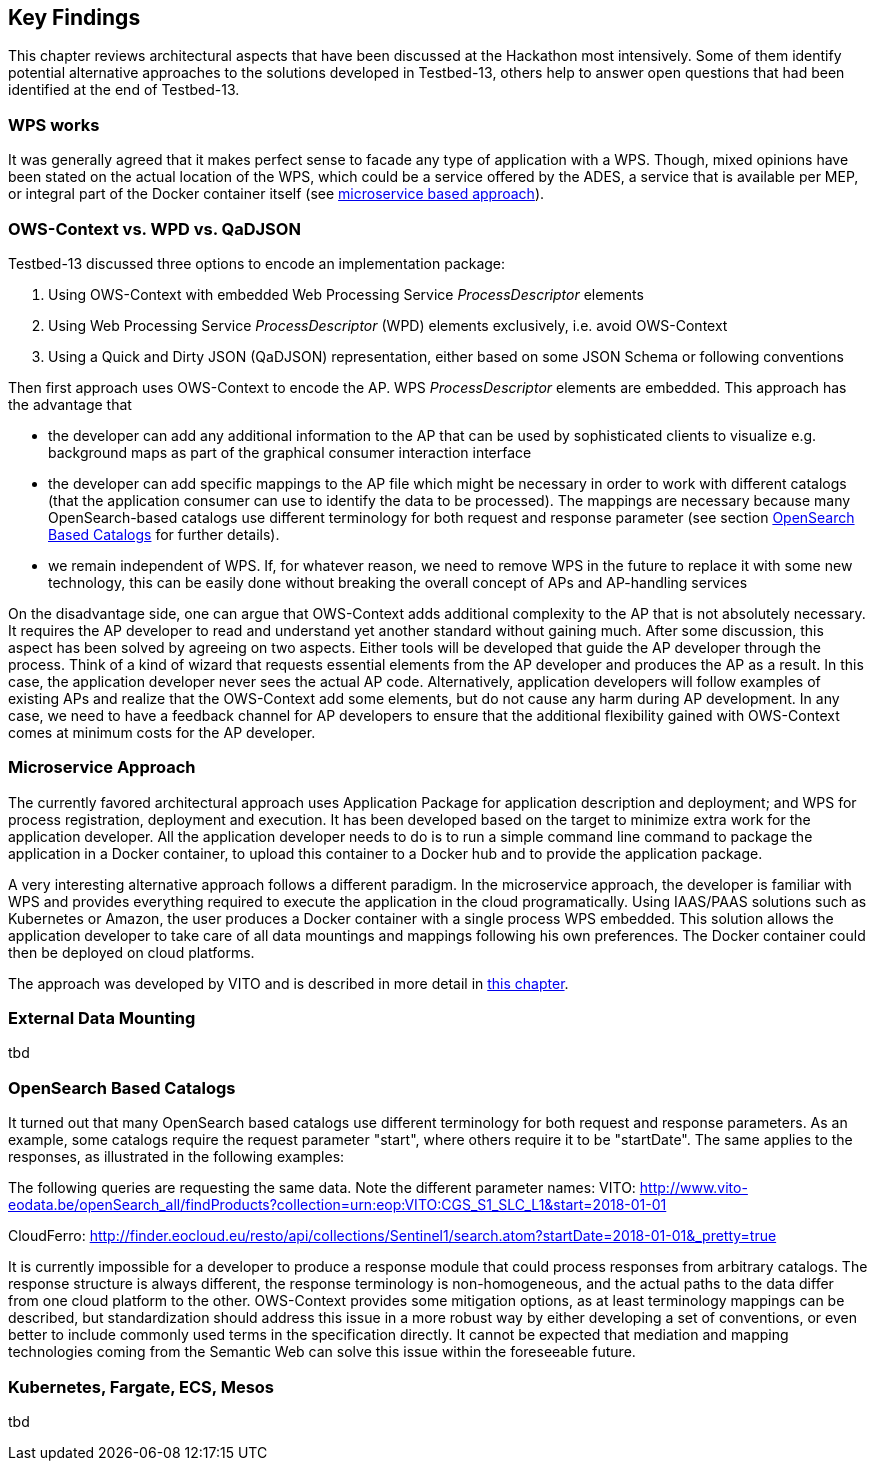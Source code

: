 [[KeyFindings]]
== Key Findings

This chapter reviews architectural aspects that have been discussed at the Hackathon most intensively. Some of them identify potential alternative approaches to the solutions developed in Testbed-13, others help to answer open questions that had been identified at the end of Testbed-13.

=== WPS works
It was generally agreed that it makes perfect sense to facade any type of application with a WPS. Though, mixed opinions have been stated on the actual location of the WPS, which could be a service offered by the ADES, a service that is available per MEP, or integral part of the Docker container itself (see <<MicroService,microservice based approach>>).

=== OWS-Context vs. WPD vs. QaDJSON
Testbed-13 discussed three options to encode an implementation package:

1. Using OWS-Context with embedded Web Processing Service _ProcessDescriptor_ elements
2. Using Web Processing Service _ProcessDescriptor_ (WPD) elements exclusively, i.e. avoid OWS-Context
3. Using a Quick and Dirty JSON (QaDJSON) representation, either based on some JSON Schema or following conventions

Then first approach uses OWS-Context to encode the AP. WPS _ProcessDescriptor_ elements are embedded. This approach has the advantage that

* the developer can add any additional information to the AP that can be used by sophisticated clients to visualize e.g. background maps as part of the graphical consumer interaction interface
* the developer can add specific mappings to the AP file which might be necessary in order to work with different catalogs (that the application consumer can use to identify the data to be processed). The mappings are necessary because many OpenSearch-based catalogs use different terminology for both request and response parameter (see section <<OpenSearch>> for further details).
* we remain independent of WPS. If, for whatever reason, we need to remove WPS in the future to replace it with some new technology, this can be easily done without breaking the overall concept of APs and AP-handling services

On the disadvantage side, one can argue that OWS-Context adds additional complexity to the AP that is not absolutely necessary. It requires the AP developer to read and understand yet another standard without gaining much. After some discussion, this aspect has been solved by agreeing on two aspects. Either tools will be developed that guide the AP developer through the process. Think of a kind of wizard that requests essential elements from the AP developer and produces the AP as a result. In this case, the application developer never sees the actual AP code. Alternatively, application developers will follow examples of existing APs and realize that the OWS-Context add some elements, but do not cause any harm during AP development. In any case, we need to have a feedback channel for AP developers to ensure that the additional flexibility gained with OWS-Context comes at minimum costs for the AP developer.

[[MicroService]]
=== Microservice Approach
The currently favored architectural approach uses Application Package for application description and deployment; and WPS for process registration, deployment and execution. It  has been developed based on the target to minimize extra work for the application developer. All the application developer needs to do is to run a simple command line command to package the application in a Docker container, to upload this container to a Docker hub and to provide the application package.

A very interesting alternative approach follows a different paradigm. In the microservice approach, the developer is familiar with WPS and provides everything required to execute the application in the cloud programatically. Using IAAS/PAAS solutions such as Kubernetes or Amazon, the user produces a Docker container with a single process WPS embedded. This solution allows the application developer to take care of all data mountings and mappings following his own preferences. The Docker container could then be deployed on cloud platforms.

The approach was developed by VITO and is described in more detail in <<VITO, this chapter>>.


=== External Data Mounting
tbd

[[OpenSearch]]
=== OpenSearch Based Catalogs
It turned out that many OpenSearch based catalogs use different terminology for both request and response parameters. As an example, some catalogs require the request parameter "start", where others require it to be "startDate". The same applies to the responses, as illustrated in the following examples:

The following queries are requesting the same data. Note the different parameter names:
VITO: http://www.vito-eodata.be/openSearch_all/findProducts?collection=urn:eop:VITO:CGS_S1_SLC_L1&start=2018-01-01

CloudFerro: http://finder.eocloud.eu/resto/api/collections/Sentinel1/search.atom?startDate=2018-01-01&_pretty=true

It is currently impossible for a developer to produce a response module that could process responses from arbitrary catalogs. The response structure is always different, the response terminology is non-homogeneous, and the actual paths to the data differ from one cloud platform to the other. OWS-Context provides some mitigation options, as at least terminology mappings can be described, but standardization should address this issue in a more robust way by either developing a set of conventions, or even better to include commonly used terms in the specification directly. It cannot be expected that mediation and mapping technologies coming from the Semantic Web can solve this issue within the foreseeable future.

=== Kubernetes, Fargate, ECS, Mesos
tbd
